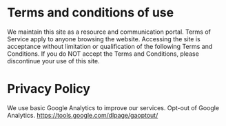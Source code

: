 * Terms and conditions of use

We maintain this site as a resource and communication portal. Terms of Service apply to anyone browsing the website. Accessing the site is acceptance without limitation or qualification of the following Terms and Conditions. If you do NOT accept the Terms and Conditions, please discontinue your use of this site.

* Privacy Policy

We use basic Google Analytics to improve our services. Opt-out of Google Analytics.   https://tools.google.com/dlpage/gaoptout/


